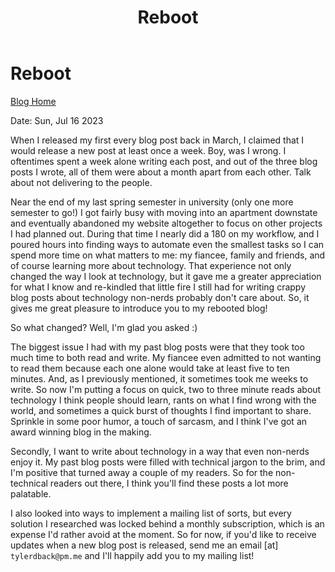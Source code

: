 #+TITLE:Reboot
#+OPTIONS: title:nil

#+BEGIN_EXPORT html
<div class="navigation">
  <div class="logo">
    <img src="images/IMG_5575.png" width="auto" height="150px" alt="Tylerdback Coding"/>
  </div>
  <div class="Menu">
    <h1> Reboot </h1>
    <div class="button">
      <a href="blog.html">Blog Home</a>
    </div>
  </div>
</div>
#+END_EXPORT

Date: Sun, Jul 16 2023

When I released my first every blog post back in March, I claimed that I would release a new post at least once a week. Boy, was I wrong. I oftentimes spent a week alone writing each post, and out of the three blog posts I wrote, all of them were about a month apart from each other. Talk about not delivering to the people.

Near the end of my last spring semester in university (only one more semester to go!) I got fairly busy with moving into an apartment downstate and eventually abandoned my website altogether to focus on other projects I had planned out. During that time I nearly did a 180 on my workflow, and I poured hours into finding ways to automate even the smallest tasks so I can spend more time on what matters to me: my fiancee, family and friends, and of course learning more about technology. That experience not only changed the way I look at technology, but it gave me a greater appreciation for what I know and re-kindled that little fire I still had for writing crappy blog posts about technology non-nerds probably don't care about. So, it gives me great pleasure to introduce you to my rebooted blog!

So what changed? Well, I'm glad you asked :)

The biggest issue I had with my past blog posts were that they took too much time to both read and write. My fiancee even admitted to not wanting to read them because each one alone would take at least five to ten minutes. And, as I previously mentioned, it sometimes took me weeks to write. So now I'm putting a focus on quick, two to three minute reads about technology I think people should learn, rants on what I find wrong with the world, and sometimes a quick burst of thoughts I find important to share. Sprinkle in some poor humor, a touch of sarcasm, and I think I've got an award winning blog in the making.

Secondly, I want to write about technology in a way that even non-nerds enjoy it. My past blog posts were filled with technical jargon to the brim, and I'm positive that turned away a couple of my readers. So for the non-technical readers out there, I think you'll find these posts a lot more palatable. 

I also looked into ways to implement a mailing list of sorts, but every solution I researched was locked behind a monthly subscription, which is an expense I'd rather avoid at the moment. So for now, if you'd like to receive updates when a new blog post is released, send me an email [at] =tylerdback@pm.me= and I'll happily add you to my mailing list!
